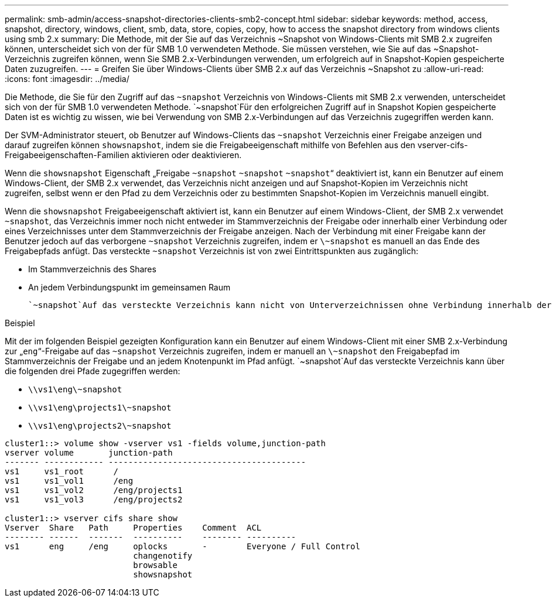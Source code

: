 ---
permalink: smb-admin/access-snapshot-directories-clients-smb2-concept.html 
sidebar: sidebar 
keywords: method, access, snapshot, directory, windows, client, smb, data, store, copies, copy, how to access the snapshot directory from windows clients using smb 2.x 
summary: Die Methode, mit der Sie auf das Verzeichnis ~Snapshot von Windows-Clients mit SMB 2.x zugreifen können, unterscheidet sich von der für SMB 1.0 verwendeten Methode. Sie müssen verstehen, wie Sie auf das ~Snapshot-Verzeichnis zugreifen können, wenn Sie SMB 2.x-Verbindungen verwenden, um erfolgreich auf in Snapshot-Kopien gespeicherte Daten zuzugreifen. 
---
= Greifen Sie über Windows-Clients über SMB 2.x auf das Verzeichnis ~Snapshot zu
:allow-uri-read: 
:icons: font
:imagesdir: ../media/


[role="lead"]
Die Methode, die Sie für den Zugriff auf das `~snapshot` Verzeichnis von Windows-Clients mit SMB 2.x verwenden, unterscheidet sich von der für SMB 1.0 verwendeten Methode.  `~snapshot`Für den erfolgreichen Zugriff auf in Snapshot Kopien gespeicherte Daten ist es wichtig zu wissen, wie bei Verwendung von SMB 2.x-Verbindungen auf das Verzeichnis zugegriffen werden kann.

Der SVM-Administrator steuert, ob Benutzer auf Windows-Clients das `~snapshot` Verzeichnis einer Freigabe anzeigen und darauf zugreifen können `showsnapshot`, indem sie die Freigabeeigenschaft mithilfe von Befehlen aus den vserver-cifs-Freigabeeigenschaften-Familien aktivieren oder deaktivieren.

Wenn die `showsnapshot` Eigenschaft „Freigabe `~snapshot` `~snapshot` `~snapshot`“ deaktiviert ist, kann ein Benutzer auf einem Windows-Client, der SMB 2.x verwendet, das Verzeichnis nicht anzeigen und auf Snapshot-Kopien im Verzeichnis nicht zugreifen, selbst wenn er den Pfad zu dem Verzeichnis oder zu bestimmten Snapshot-Kopien im Verzeichnis manuell eingibt.

Wenn die `showsnapshot` Freigabeeigenschaft aktiviert ist, kann ein Benutzer auf einem Windows-Client, der SMB 2.x verwendet `~snapshot`, das Verzeichnis immer noch nicht entweder im Stammverzeichnis der Freigabe oder innerhalb einer Verbindung oder eines Verzeichnisses unter dem Stammverzeichnis der Freigabe anzeigen. Nach der Verbindung mit einer Freigabe kann der Benutzer jedoch auf das verborgene `~snapshot` Verzeichnis zugreifen, indem er `\~snapshot` es manuell an das Ende des Freigabepfads anfügt. Das versteckte `~snapshot` Verzeichnis ist von zwei Eintrittspunkten aus zugänglich:

* Im Stammverzeichnis des Shares
* An jedem Verbindungspunkt im gemeinsamen Raum


 `~snapshot`Auf das versteckte Verzeichnis kann nicht von Unterverzeichnissen ohne Verbindung innerhalb der Freigabe zugegriffen werden.

.Beispiel
Mit der im folgenden Beispiel gezeigten Konfiguration kann ein Benutzer auf einem Windows-Client mit einer SMB 2.x-Verbindung zur „`eng`“-Freigabe auf das `~snapshot` Verzeichnis zugreifen, indem er manuell an `\~snapshot` den Freigabepfad im Stammverzeichnis der Freigabe und an jedem Knotenpunkt im Pfad anfügt.  `~snapshot`Auf das versteckte Verzeichnis kann über die folgenden drei Pfade zugegriffen werden:

* `\\vs1\eng\~snapshot`
* `\\vs1\eng\projects1\~snapshot`
* `\\vs1\eng\projects2\~snapshot`


[listing]
----
cluster1::> volume show -vserver vs1 -fields volume,junction-path
vserver volume       junction-path
------- ------------ ----------------------------------------
vs1     vs1_root      /
vs1     vs1_vol1      /eng
vs1     vs1_vol2      /eng/projects1
vs1     vs1_vol3      /eng/projects2

cluster1::> vserver cifs share show
Vserver  Share   Path     Properties    Comment  ACL
-------- ------  -------  ----------    -------- ----------
vs1      eng     /eng     oplocks       -        Everyone / Full Control
                          changenotify
                          browsable
                          showsnapshot
----